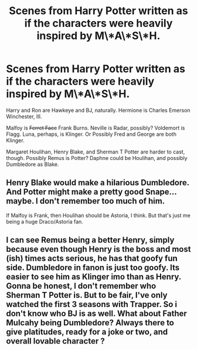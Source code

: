 #+TITLE: Scenes from Harry Potter written as if the characters were heavily inspired by M\*A\*S\*H.

* Scenes from Harry Potter written as if the characters were heavily inspired by M\*A\*S\*H.
:PROPERTIES:
:Author: LittleDinghy
:Score: 4
:DateUnix: 1566322136.0
:DateShort: 2019-Aug-20
:FlairText: Prompt
:END:
Harry and Ron are Hawkeye and BJ, naturally. Hermione is Charles Emerson Winchester, III.

Malfoy is +Ferret Face+ Frank Burns. Neville is Radar, possibly? Voldemort is Flagg. Luna, perhaps, is Klinger. Or Possibly Fred and George are both Klinger.

Margaret Houlihan, Henry Blake, and Sherman T Potter are harder to cast, though. Possibly Remus is Potter? Daphne could be Houlihan, and possibly Dumbledore as Blake.


** Henry Blake would make a hilarious Dumbledore. And Potter might make a pretty good Snape... maybe. I don't remember too much of him.

If Malfoy is Frank, then Houlihan should be Astoria, I think. But that's just me being a huge Draco/Astoria fan.
:PROPERTIES:
:Author: lizthestarfish1
:Score: 3
:DateUnix: 1566330046.0
:DateShort: 2019-Aug-21
:END:


** I can see Remus being a better Henry, simply because even though Henry is the boss and most (ish) times acts serious, he has that goofy fun side. Dumbledore in fanon is just too goofy. Its easier to see him as Klinger imo than as Henry. Gonna be honest, I don't remember who Sherman T Potter is. But to be fair, I've only watched the first 3 seasons with Trapper. So i don't know who BJ is as well. What about Father Mulcahy being Dumbledore? Always there to give platitudes, ready for a joke or two, and overall lovable character ?
:PROPERTIES:
:Author: nauze18
:Score: 1
:DateUnix: 1566324435.0
:DateShort: 2019-Aug-20
:END:
